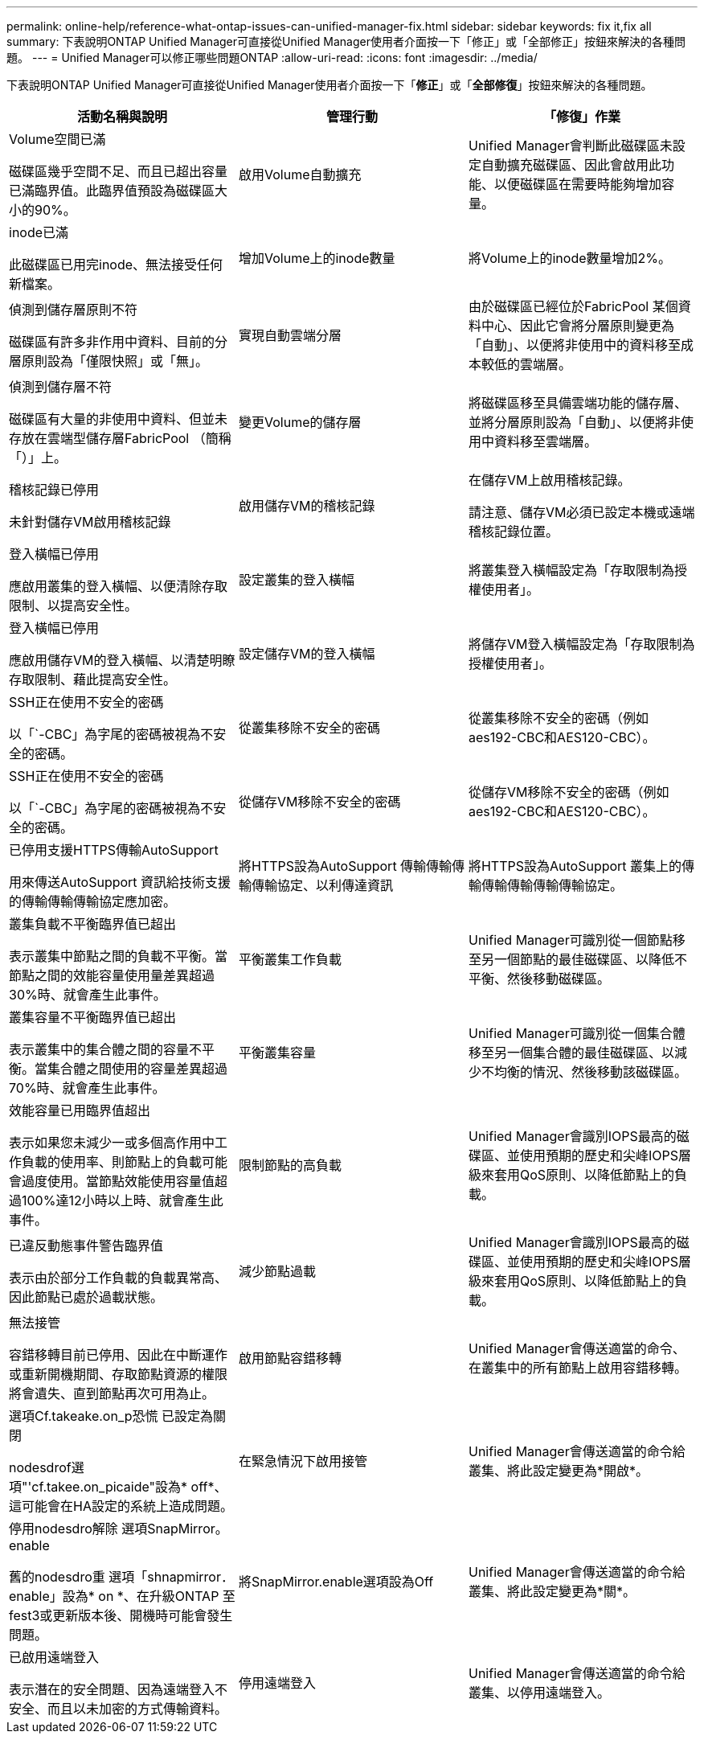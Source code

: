 ---
permalink: online-help/reference-what-ontap-issues-can-unified-manager-fix.html 
sidebar: sidebar 
keywords: fix it,fix all 
summary: 下表說明ONTAP Unified Manager可直接從Unified Manager使用者介面按一下「修正」或「全部修正」按鈕來解決的各種問題。 
---
= Unified Manager可以修正哪些問題ONTAP
:allow-uri-read: 
:icons: font
:imagesdir: ../media/


[role="lead"]
下表說明ONTAP Unified Manager可直接從Unified Manager使用者介面按一下「*修正*」或「*全部修復*」按鈕來解決的各種問題。

[cols="3*"]
|===
| 活動名稱與說明 | 管理行動 | 「修復」作業 


 a| 
Volume空間已滿

磁碟區幾乎空間不足、而且已超出容量已滿臨界值。此臨界值預設為磁碟區大小的90%。
 a| 
啟用Volume自動擴充
 a| 
Unified Manager會判斷此磁碟區未設定自動擴充磁碟區、因此會啟用此功能、以便磁碟區在需要時能夠增加容量。



 a| 
inode已滿

此磁碟區已用完inode、無法接受任何新檔案。
 a| 
增加Volume上的inode數量
 a| 
將Volume上的inode數量增加2%。



 a| 
偵測到儲存層原則不符

磁碟區有許多非作用中資料、目前的分層原則設為「僅限快照」或「無」。
 a| 
實現自動雲端分層
 a| 
由於磁碟區已經位於FabricPool 某個資料中心、因此它會將分層原則變更為「自動」、以便將非使用中的資料移至成本較低的雲端層。



 a| 
偵測到儲存層不符

磁碟區有大量的非使用中資料、但並未存放在雲端型儲存層FabricPool （簡稱「）」上。
 a| 
變更Volume的儲存層
 a| 
將磁碟區移至具備雲端功能的儲存層、並將分層原則設為「自動」、以便將非使用中資料移至雲端層。



 a| 
稽核記錄已停用

未針對儲存VM啟用稽核記錄
 a| 
啟用儲存VM的稽核記錄
 a| 
在儲存VM上啟用稽核記錄。

請注意、儲存VM必須已設定本機或遠端稽核記錄位置。



 a| 
登入橫幅已停用

應啟用叢集的登入橫幅、以便清除存取限制、以提高安全性。
 a| 
設定叢集的登入橫幅
 a| 
將叢集登入橫幅設定為「存取限制為授權使用者」。



 a| 
登入橫幅已停用

應啟用儲存VM的登入橫幅、以清楚明瞭存取限制、藉此提高安全性。
 a| 
設定儲存VM的登入橫幅
 a| 
將儲存VM登入橫幅設定為「存取限制為授權使用者」。



 a| 
SSH正在使用不安全的密碼

以「`-CBC」為字尾的密碼被視為不安全的密碼。
 a| 
從叢集移除不安全的密碼
 a| 
從叢集移除不安全的密碼（例如aes192-CBC和AES120-CBC）。



 a| 
SSH正在使用不安全的密碼

以「`-CBC」為字尾的密碼被視為不安全的密碼。
 a| 
從儲存VM移除不安全的密碼
 a| 
從儲存VM移除不安全的密碼（例如aes192-CBC和AES120-CBC）。



 a| 
已停用支援HTTPS傳輸AutoSupport

用來傳送AutoSupport 資訊給技術支援的傳輸傳輸傳輸協定應加密。
 a| 
將HTTPS設為AutoSupport 傳輸傳輸傳輸傳輸協定、以利傳達資訊
 a| 
將HTTPS設為AutoSupport 叢集上的傳輸傳輸傳輸傳輸傳輸協定。



 a| 
叢集負載不平衡臨界值已超出

表示叢集中節點之間的負載不平衡。當節點之間的效能容量使用量差異超過30%時、就會產生此事件。
 a| 
平衡叢集工作負載
 a| 
Unified Manager可識別從一個節點移至另一個節點的最佳磁碟區、以降低不平衡、然後移動磁碟區。



 a| 
叢集容量不平衡臨界值已超出

表示叢集中的集合體之間的容量不平衡。當集合體之間使用的容量差異超過70%時、就會產生此事件。
 a| 
平衡叢集容量
 a| 
Unified Manager可識別從一個集合體移至另一個集合體的最佳磁碟區、以減少不均衡的情況、然後移動該磁碟區。



 a| 
效能容量已用臨界值超出

表示如果您未減少一或多個高作用中工作負載的使用率、則節點上的負載可能會過度使用。當節點效能使用容量值超過100%達12小時以上時、就會產生此事件。
 a| 
限制節點的高負載
 a| 
Unified Manager會識別IOPS最高的磁碟區、並使用預期的歷史和尖峰IOPS層級來套用QoS原則、以降低節點上的負載。



 a| 
已違反動態事件警告臨界值

表示由於部分工作負載的負載異常高、因此節點已處於過載狀態。
 a| 
減少節點過載
 a| 
Unified Manager會識別IOPS最高的磁碟區、並使用預期的歷史和尖峰IOPS層級來套用QoS原則、以降低節點上的負載。



 a| 
無法接管

容錯移轉目前已停用、因此在中斷運作或重新開機期間、存取節點資源的權限將會遺失、直到節點再次可用為止。
 a| 
啟用節點容錯移轉
 a| 
Unified Manager會傳送適當的命令、在叢集中的所有節點上啟用容錯移轉。



 a| 
選項Cf.takeake.on_p恐慌 已設定為關閉

nodesdrof選項"'cf.takee.on_picaide"設為* off*、這可能會在HA設定的系統上造成問題。
 a| 
在緊急情況下啟用接管
 a| 
Unified Manager會傳送適當的命令給叢集、將此設定變更為*開啟*。



 a| 
停用nodesdro解除 選項SnapMirror。enable

舊的nodesdro重 選項「shnapmirror．enable」設為* on *、在升級ONTAP 至fest3或更新版本後、開機時可能會發生問題。
 a| 
將SnapMirror.enable選項設為Off
 a| 
Unified Manager會傳送適當的命令給叢集、將此設定變更為*關*。



 a| 
已啟用遠端登入

表示潛在的安全問題、因為遠端登入不安全、而且以未加密的方式傳輸資料。
 a| 
停用遠端登入
 a| 
Unified Manager會傳送適當的命令給叢集、以停用遠端登入。

|===